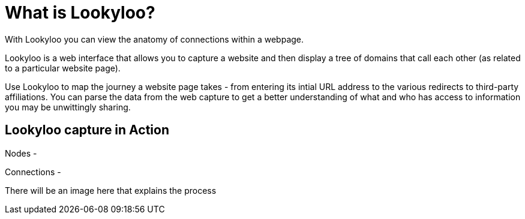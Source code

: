 [id="what-is-lookyloo"]
= What is Lookyloo?

With Lookyloo you can view the anatomy of connections within a webpage.

Lookyloo is a web interface that allows you to capture a website and then display a tree of domains that call each other (as related to a particular website page).

Use Lookyloo to map the journey a website page takes - from entering its intial URL address to the various redirects to third-party affiliations. You can parse the data from the web capture to get a better understanding of what and who has access to information you may be unwittingly sharing.


== Lookyloo capture in Action

Nodes -

Connections -

There will be an image here that explains the process
